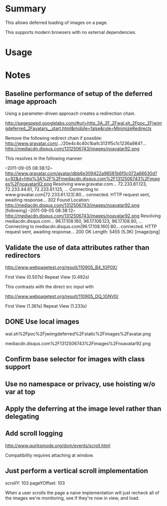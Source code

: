 * Summary 

This allows deferred loading of images on a page. 

This supports modern browsers with no external dependencies. 

* Usage 


* Notes 

** Baseline performance of setup of the deferred image approach 

Using a parameter-driven approach creates a redirection chain.

http://pagespeed.googlelabs.com/#url=http_3A_2F_2Fwal.sh_2Fpoc_2Fjwimgdeferred_2Favatars__start.html&mobile=false&rule=MinimizeRedirects

Remove the following redirect chain if possible:
http://www.gravatar.com/.../20e4c4c40c1bafc3131f5c1c1236a984?...
http://mediacdn.disqus.com/1312506743/images/noavatar92.png

This resolves in the following manner:

--2011-09-05 08:38:12--  http://www.gravatar.com/avatar/dbb6e309422a96581b6f0c072a66630d?s=92&d=http%3A%2F%2Fmediacdn.disqus.com%2F1312506743%2Fimages%2Fnoavatar92.png
Resolving www.gravatar.com... 72.233.61.123, 72.233.44.61, 72.233.61.125, ...
Connecting to www.gravatar.com|72.233.61.123|:80... connected.
HTTP request sent, awaiting response... 302 Found
Location: http://mediacdn.disqus.com/1312506743/images/noavatar92.png [following]
--2011-09-05 08:38:12--  http://mediacdn.disqus.com/1312506743/images/noavatar92.png
Resolving mediacdn.disqus.com... 96.17.108.160, 96.17.108.123, 96.17.108.90, ...
Connecting to mediacdn.disqus.com|96.17.108.160|:80... connected.
HTTP request sent, awaiting response... 200 OK
Length: 5455 (5.3K) [image/png]

** Validate the use of data attributes rather than redirectors 

http://www.webpagetest.org/result/110905_B4_1GP0X/


First View
(0.507s)		
Repeat View
(0.492s)

This contrasts with the direct src input with 

http://www.webpagetest.org/result/110905_DQ_1GNV0/

First View
(1.361s)		
Repeat View
(1.233s)

** DONE Use local images 

wal.sh%2Fpoc%2Fjwimgdeferred%2Fstatic%2Fimages%2Favatar.png

mediacdn.disqus.com%2F1312506743%2Fimages%2Fnoavatar92.png

** Confirm base selector for images with class support

** Use no namespace or privacy, use hoisting w/o var at top

** Apply the deferring at the image level rather than delegating 

** Add scroll logging 

http://www.quirksmode.org/dom/events/scroll.html

Compatibility requires attaching at window.


** Just perform a vertical scroll implementation 

scrollY: 103
pageYOffset: 103

When a user scrolls the page a naive implementation will just recheck all of the images we're monitoring, see if they're now in view, and load.

